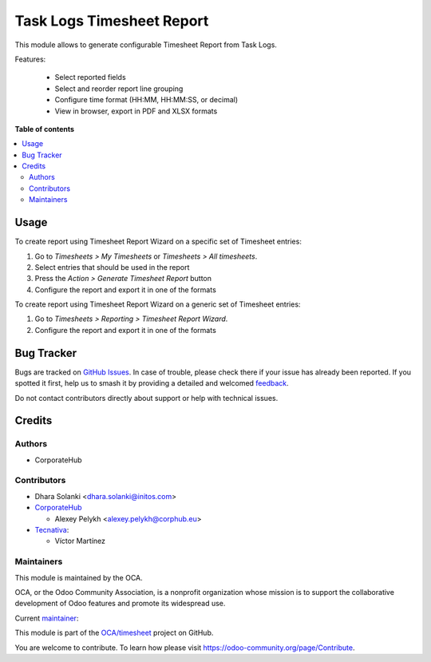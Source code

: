 ==========================
Task Logs Timesheet Report
==========================

.. 
   !!!!!!!!!!!!!!!!!!!!!!!!!!!!!!!!!!!!!!!!!!!!!!!!!!!!
   !! This file is generated by oca-gen-addon-readme !!
   !! changes will be overwritten.                   !!
   !!!!!!!!!!!!!!!!!!!!!!!!!!!!!!!!!!!!!!!!!!!!!!!!!!!!
   !! source digest: sha256:8b7c4edcc3cae9581c26fa6b95199c9796fa6896de44ed7a08eab019503a8ab5
   !!!!!!!!!!!!!!!!!!!!!!!!!!!!!!!!!!!!!!!!!!!!!!!!!!!!

.. |badge1| image:: https://img.shields.io/badge/maturity-Beta-yellow.png
    :target: https://odoo-community.org/page/development-status
    :alt: Beta
.. |badge2| image:: https://img.shields.io/badge/licence-AGPL--3-blue.png
    :target: http://www.gnu.org/licenses/agpl-3.0-standalone.html
    :alt: License: AGPL-3
.. |badge3| image:: https://img.shields.io/badge/github-OCA%2Ftimesheet-lightgray.png?logo=github
    :target: https://github.com/OCA/timesheet/tree/16.0/hr_timesheet_report
    :alt: OCA/timesheet
.. |badge4| image:: https://img.shields.io/badge/weblate-Translate%20me-F47D42.png
    :target: https://translation.odoo-community.org/projects/timesheet-16-0/timesheet-16-0-hr_timesheet_report
    :alt: Translate me on Weblate
.. |badge5| image:: https://img.shields.io/badge/runboat-Try%20me-875A7B.png
    :target: https://runboat.odoo-community.org/builds?repo=OCA/timesheet&target_branch=16.0
    :alt: Try me on Runboat

|badge1| |badge2| |badge3| |badge4| |badge5|

This module allows to generate configurable Timesheet Report from Task Logs.

Features:

 * Select reported fields
 * Select and reorder report line grouping
 * Configure time format (HH:MM, HH:MM:SS, or decimal)
 * View in browser, export in PDF and XLSX formats

**Table of contents**

.. contents::
   :local:

Usage
=====

To create report using Timesheet Report Wizard on a specific set of Timesheet entries:

#. Go to *Timesheets > My Timesheets* or *Timesheets > All timesheets*.
#. Select entries that should be used in the report
#. Press the *Action > Generate Timesheet Report* button
#. Configure the report and export it in one of the formats

To create report using Timesheet Report Wizard on a generic set of Timesheet entries:

#. Go to *Timesheets > Reporting > Timesheet Report Wizard*.
#. Configure the report and export it in one of the formats

Bug Tracker
===========

Bugs are tracked on `GitHub Issues <https://github.com/OCA/timesheet/issues>`_.
In case of trouble, please check there if your issue has already been reported.
If you spotted it first, help us to smash it by providing a detailed and welcomed
`feedback <https://github.com/OCA/timesheet/issues/new?body=module:%20hr_timesheet_report%0Aversion:%2016.0%0A%0A**Steps%20to%20reproduce**%0A-%20...%0A%0A**Current%20behavior**%0A%0A**Expected%20behavior**>`_.

Do not contact contributors directly about support or help with technical issues.

Credits
=======

Authors
~~~~~~~

* CorporateHub

Contributors
~~~~~~~~~~~~

* Dhara Solanki <dhara.solanki@initos.com>

* `CorporateHub <https://corporatehub.eu/>`__

  * Alexey Pelykh <alexey.pelykh@corphub.eu>

* `Tecnativa <https://www.tecnativa.com>`_:

  * Víctor Martínez

Maintainers
~~~~~~~~~~~

This module is maintained by the OCA.

.. image:: https://odoo-community.org/logo.png
   :alt: Odoo Community Association
   :target: https://odoo-community.org

OCA, or the Odoo Community Association, is a nonprofit organization whose
mission is to support the collaborative development of Odoo features and
promote its widespread use.

.. |maintainer-alexey-pelykh| image:: https://github.com/alexey-pelykh.png?size=40px
    :target: https://github.com/alexey-pelykh
    :alt: alexey-pelykh

Current `maintainer <https://odoo-community.org/page/maintainer-role>`__:

|maintainer-alexey-pelykh| 

This module is part of the `OCA/timesheet <https://github.com/OCA/timesheet/tree/16.0/hr_timesheet_report>`_ project on GitHub.

You are welcome to contribute. To learn how please visit https://odoo-community.org/page/Contribute.

